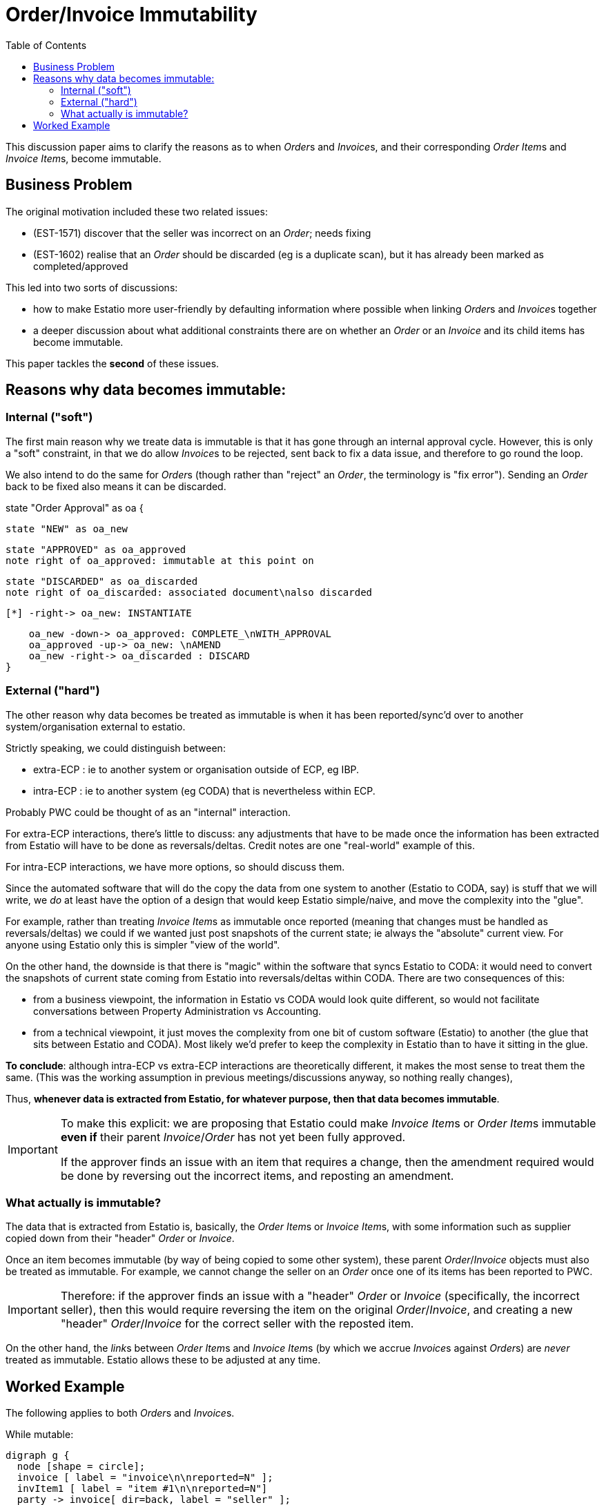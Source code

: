 = Order/Invoice Immutability
:toc: right
:_basedir: ./


This discussion paper aims to clarify the reasons as to when __Order__s and __Invoice__s, and their corresponding __Order Item__s and __Invoice Item__s, become immutable.



== Business Problem

The original motivation included these two related issues:

* (EST-1571) discover that the seller was incorrect on an _Order_; needs fixing
* (EST-1602) realise that an _Order_ should be discarded (eg is a duplicate scan), but it has already been marked as completed/approved

This led into two sorts of discussions:

* how to make Estatio more user-friendly by defaulting information where possible when linking __Order__s and __Invoice__s together

* a deeper discussion about what additional constraints there are on whether an _Order_ or an _Invoice_ and its child items has become immutable.

This paper tackles the *second* of these issues.



== Reasons why data becomes immutable:

=== Internal ("soft")

The first main reason why we treate data is immutable is that it has gone through an internal approval cycle.
However, this is only a "soft" constraint, in that we do allow __Invoice__s to be rejected, sent back to fix a data issue, and therefore to go round the loop.

We also intend to do the same for __Order__s (though rather than "reject" an _Order_, the terminology is "fix error").
Sending an _Order_ back to be fixed also means it can be discarded.


[plantuml,images/order-approval-state-chart,png]
--
state "Order Approval" as oa {

    state "NEW" as oa_new

    state "APPROVED" as oa_approved
    note right of oa_approved: immutable at this point on

    state "DISCARDED" as oa_discarded
    note right of oa_discarded: associated document\nalso discarded

    [*] -right-> oa_new: INSTANTIATE

    oa_new -down-> oa_approved: COMPLETE_\nWITH_APPROVAL
    oa_approved -up-> oa_new: \nAMEND
    oa_new -right-> oa_discarded : DISCARD
}
--



=== External ("hard")

The other reason why data becomes be treated as immutable is when it has been reported/sync'd over to another system/organisation external to estatio.


Strictly speaking, we could distinguish between:

* extra-ECP : ie to another system or organisation outside of ECP, eg IBP.

* intra-ECP : ie to another system (eg CODA) that is nevertheless within ECP.

Probably PWC could be thought of as an "internal" interaction.

For extra-ECP interactions, there's little to discuss: any adjustments that have to be made once the information has been extracted from Estatio will have to be done as reversals/deltas.
Credit notes are one "real-world" example of this.

For intra-ECP interactions, we have more options, so should discuss them.

Since the automated software that will do the copy the data from one system to another (Estatio to CODA, say) is stuff that we will write, we _do_ at least have the option of a design that would keep Estatio simple/naive, and move the complexity into the "glue".

For example, rather than treating __Invoice Item__s as immutable once reported (meaning that changes must be handled as reversals/deltas) we could if we wanted just post snapshots of the current state; ie always the "absolute" current view.
For anyone using Estatio only this is simpler "view of the world".

On the other hand, the downside is that there is "magic" within the software that syncs Estatio to CODA: it would need to convert the snapshots of current state coming from Estatio into reversals/deltas within CODA.
There are two consequences of this:

* from a business viewpoint, the information in Estatio vs CODA would look quite different, so would not facilitate conversations between Property Administration vs Accounting.

* from a technical viewpoint, it just moves the complexity from one bit of custom software (Estatio) to another (the glue that sits between Estatio and CODA).
Most likely we'd prefer to keep the complexity in Estatio than to have it sitting in the glue.

*To conclude*: although intra-ECP vs extra-ECP interactions are theoretically different, it makes the most sense to treat them the same.
(This was the working assumption in previous meetings/discussions anyway, so nothing really changes),

Thus, *whenever data is extracted from Estatio, for whatever purpose, then that data becomes immutable*.

[IMPORTANT]
====
To make this explicit: we are proposing that Estatio could make __Invoice Item__s or __Order Item__s immutable *even if* their parent _Invoice_/_Order_ has not yet been fully approved.

If the approver finds an issue with an item that requires a change, then the amendment required would be done by reversing out the incorrect items, and reposting an amendment.
====

=== What actually is immutable?

The data that is extracted from Estatio is, basically, the __Order Item__s or __Invoice Item__s, with some information such as supplier copied down from their "header" _Order_ or _Invoice_.

Once an item becomes immutable (by way of being copied to some other system), these parent _Order_/_Invoice_ objects must also be treated as immutable.
For example, we cannot change the seller on an _Order_ once one of its items has been reported to PWC.

[IMPORTANT]
====
Therefore: if the approver finds an issue with a "header" _Order_ or _Invoice_ (specifically, the incorrect seller), then this would require reversing the item on the original _Order_/_Invoice_, and creating a new "header" _Order_/_Invoice_ for the correct seller with the reposted item.
====


On the other hand, the __link__s between __Order Item__s and __Invoice Item__s (by which we accrue __Invoice__s against __Order__s) are _never_ treated as immutable.
Estatio allows these to be adjusted at any time.



== Worked Example

The following applies to both __Order__s and __Invoice__s.

While mutable:

[graphviz,images/invoices-mutable,png]
----
digraph g {
  node [shape = circle];
  invoice [ label = "invoice\n\nreported=N" ];
  invItem1 [ label = "item #1\n\nreported=N"]
  party -> invoice[ dir=back, label = "seller" ];
  invoice -> invItem1 [ label = "" ];
}
----


Reporting to an external system, the header object (eg _Invoice_) and its child items both become immutable (shown as shaded):

[graphviz,images/invoices-immutable,png]
----
digraph g {
  node [shape = circle];
  invoice [ label = "invoice\n\nreported=Y" style = filled, color=lightgrey  ];
  invItem1 [ label = "item #1\n\nreported=Y" style = filled, color=lightgrey ]
  party -> invoice[ dir=back, label = "seller\n (reference\nis immutable)" ];
  invoice -> invItem1 [ label = "" ];
}
----

To amend immutable (same seller):

[graphviz,images/invoices-amended-same-seller,png]
----
digraph g {
  node [shape = circle];
  invoice [ label = "invoice\n\nreported=Y" style = filled, color=lightgrey  ];
  invItem1 [ label = "item #1\n\nreported=Y" style = filled, color=lightgrey ]
  invItem2 [ label = "item #2\n(-ve amt)\n\nreported=N" style = filled, color=lightgrey ]
  invItem3 [ label = "item #3\n\nreported=N" ]
  party -> invoice[ dir=back, label = "seller\n (reference\nis immutable)" ];
  invoice -> invItem1;
  invoice -> invItem3 ;
  invItem2 -> invItem1 [ label = "reverses" ];
  invoice -> invItem2 ;
}
----

Note that the "item #2" is immutable (because it is reversing out "item #1") but has _not yet_ been reported.
(We might use a timestamp rather than a single flag to indicate if reported or not).


To amend an immutable item to change the seller requires the creation of a new invoice referencing the new party:

[graphviz,images/invoices-amended-different-seller, png]
----
digraph g {
  node [shape = circle];
  party ;
  party2 [ label = "party #2"] ;
  invoice [ label = "invoice\n\nreported=Y" style = filled, color=lightgrey  ];
  invoice2 [ label = "invoice #2\n\nreported=N" ];
  invItem1 [ label = "item #1\n\nreported=Y" style = filled, color=lightgrey ]
  invItem2 [ label = "item #2\n(-ve amt)\n\nreported=N" style = filled, color=lightgrey ]
  invItem3 [ label = "item #3\n\nreported=N" ]
  party -> invoice[ dir=back, label = "seller\n (reference\nis immutable)" ];
  party2 -> invoice2 [ dir=back, label = "seller" ];
  invoice -> invItem1;
  invoice2 -> invItem3 ;
  invItem2 -> invItem1 [ label = "reverses" ];
  invoice -> invItem2 ;
}
----

